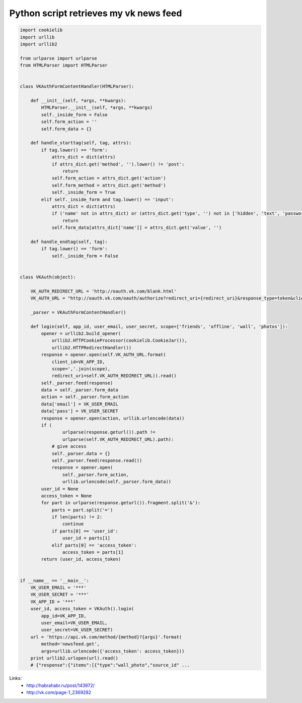 Python script retrieves my vk news feed
=======================================

.. code-block:: python

    import cookielib
    import urllib
    import urllib2

    from urlparse import urlparse
    from HTMLParser import HTMLParser


    class VKAuthFormContentHandler(HTMLParser):

        def __init__(self, *args, **kwargs):
            HTMLParser.__init__(self, *args, **kwargs)
            self._inside_form = False
            self.form_action = ''
            self.form_data = {}

        def handle_starttag(self, tag, attrs):
            if tag.lower() == 'form':
                attrs_dict = dict(attrs)
                if attrs_dict.get('method', '').lower() != 'post':
                    return
                self.form_action = attrs_dict.get('action')
                self.form_method = attrs_dict.get('method')
                self._inside_form = True
            elif self._inside_form and tag.lower() == 'input':
                attrs_dict = dict(attrs)
                if ('name' not in attrs_dict) or (attrs_dict.get('type', '') not in ['hidden', 'text', 'password']):
                    return
                self.form_data[attrs_dict['name']] = attrs_dict.get('value', '')

        def handle_endtag(self, tag):
            if tag.lower() == 'form':
                self._inside_form = False


    class VKAuth(object):

        VK_AUTH_REDIRECT_URL = 'http://oauth.vk.com/blank.html'
        VK_AUTH_URL = "http://oauth.vk.com/oauth/authorize?redirect_uri={redirect_uri}&response_type=token&client_id={client_id}&scope={scope}&display=wap"

        _parser = VKAuthFormContentHandler()

        def login(self, app_id, user_email, user_secret, scope=['friends', 'offline', 'wall', 'photos']):
            opener = urllib2.build_opener(
                urllib2.HTTPCookieProcessor(cookielib.CookieJar()),
                urllib2.HTTPRedirectHandler())
            response = opener.open(self.VK_AUTH_URL.format(
                client_id=VK_APP_ID,
                scope=','.join(scope),
                redirect_uri=self.VK_AUTH_REDIRECT_URL)).read()
            self._parser.feed(response)
            data = self._parser.form_data
            action = self._parser.form_action
            data['email'] = VK_USER_EMAIL
            data['pass'] = VK_USER_SECRET
            response = opener.open(action, urllib.urlencode(data))
            if (
                    urlparse(response.geturl()).path !=
                    urlparse(self.VK_AUTH_REDIRECT_URL).path):
                # give access
                self._parser.data = {}
                self._parser.feed(response.read())
                response = opener.open(
                    self._parser.form_action,
                    urllib.urlencode(self._parser.form_data))
            user_id = None
            access_token = None
            for part in urlparse(response.geturl()).fragment.split('&'):
                parts = part.split('=')
                if len(parts) != 2:
                    continue
                if parts[0] == 'user_id':
                    user_id = parts[1]
                elif parts[0] == 'access_token':
                    access_token = parts[1]
            return (user_id, access_token)


    if __name__ == '__main__':
        VK_USER_EMAIL = '***'
        VK_USER_SECRET = '***'
        VK_APP_ID = '***'
        user_id, access_token = VKAuth().login(
            app_id=VK_APP_ID,
            user_email=VK_USER_EMAIL,
            user_secret=VK_USER_SECRET)
        url = 'https://api.vk.com/method/{method}?{args}'.format(
            method='newsfeed.get',
            args=urllib.urlencode({'access_token': access_token}))
        print urllib2.urlopen(url).read()
        # {"response":{"items":[{"type":"wall_photo","source_id" ...

Links:
    - http://habrahabr.ru/post/143972/
    - http://vk.com/page-1_2369282

.. info::
    :tags: VK, API
    :place: Starobilsk, Ukraine
